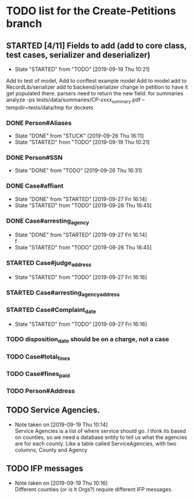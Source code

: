 * TODO list for the Create-Petitions branch
** STARTED [4/11] Fields to add (add to core class, test cases, serializer and deserializer)
   - State "STARTED"    from "TODO"       [2019-09-19 Thu 10:21]

Add to test of model,
Add to conftest example model
Add to model
add to RecordLib/serializer
add to backend/serializer
change in petition to have it get populated there.
parsers need to return the new field.
   for summaries analyze -ps tests/data/summaries/CP-xxxx_summary.pdf --tempdir=tests/data/tmp
   for dockets 

*** DONE Person#Aliases
    - State "DONE"       from "STUCK"      [2019-09-26 Thu 16:11]
    - State "STARTED"    from "TODO"       [2019-09-19 Thu 10:21]
*** DONE Person#SSN
    - State "DONE"       from "TODO"       [2019-09-26 Thu 16:31]
*** DONE Case#affiant
    - State "DONE"       from "STARTED"    [2019-09-27 Fri 16:14]
    - State "STARTED"    from "TODO"       [2019-09-26 Thu 16:45]
*** DONE Case#arresting_agency
    - State "DONE"       from "STARTED"    [2019-09-27 Fri 16:14] \\
      f
    - State "STARTED"    from "TODO"       [2019-09-26 Thu 16:45]
*** STARTED Case#judge_address
    - State "STARTED"    from "TODO"       [2019-09-27 Fri 16:16]
*** STARTED Case#arresting_agency_address
*** STARTED Case#Complaint_date
    - State "STARTED"    from "TODO"       [2019-09-27 Fri 16:16]
*** TODO disposition_date should be on a charge, not a case
*** TODO Case#total_fines
*** TODO Case#fines_paid
*** TODO Person#Address
** TODO Service Agencies.  
   - Note taken on [2019-09-19 Thu 10:14] \\
     Service Agencies is a list of where service should go. I think its
     based on counties, so we need a database entity to tell us what the
     agencies are for each county.  Like a table called ServiceAgencies,
     with two columns, County and Agency
** TODO IFP messages
   - Note taken on [2019-09-19 Thu 10:16] \\
     Different counties (or is it Orgs?) require different IFP messages.

